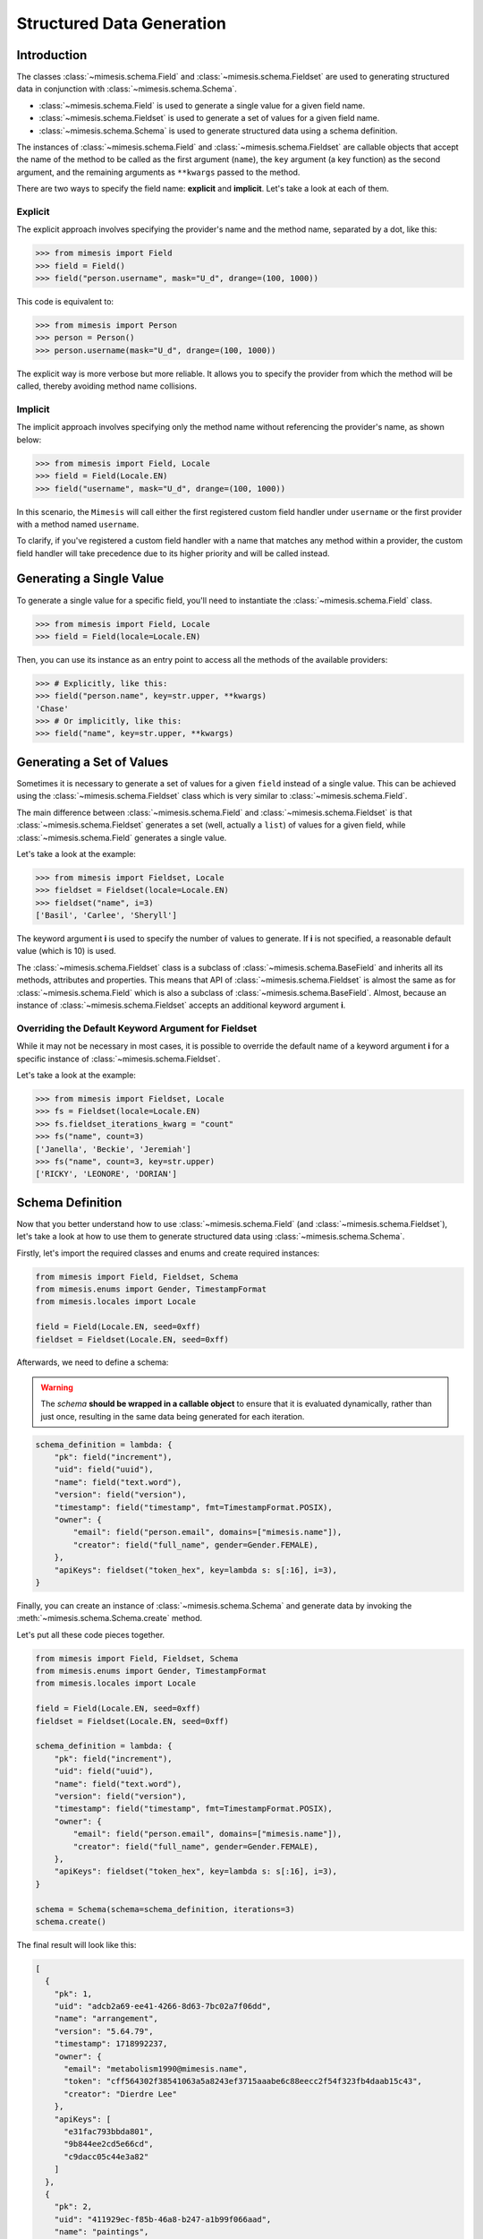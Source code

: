 .. _structured_data_generation:

==========================
Structured Data Generation
==========================

Introduction
------------

The classes :class:`~mimesis.schema.Field` and :class:`~mimesis.schema.Fieldset` are used to generating
structured data in conjunction with :class:`~mimesis.schema.Schema`.

- :class:`~mimesis.schema.Field` is used to generate a single value for a given field name.
- :class:`~mimesis.schema.Fieldset` is used to generate a set of values for a given field name.
- :class:`~mimesis.schema.Schema` is used to generate structured data using a schema definition.

The instances of :class:`~mimesis.schema.Field` and :class:`~mimesis.schema.Fieldset` are callable objects
that accept the name of the method to be called as the first argument (``name``), the ``key`` argument (a key function)
as the second argument, and the remaining arguments as ``**kwargs`` passed to the method.

There are two ways to specify the field name: **explicit** and **implicit**. Let's take a look at each of them.

Explicit
~~~~~~~~

The explicit approach involves specifying the provider's name and the method name,
separated by a dot, like this:

.. code:: python

    >>> from mimesis import Field
    >>> field = Field()
    >>> field("person.username", mask="U_d", drange=(100, 1000))


This code is equivalent to:

.. code:: python

    >>> from mimesis import Person
    >>> person = Person()
    >>> person.username(mask="U_d", drange=(100, 1000))


The explicit way is more verbose but more reliable. It allows you to specify the
provider from which the method will be called, thereby avoiding method name collisions.

Implicit
~~~~~~~~

The implicit approach involves specifying only the method name without referencing
the provider's name, as shown below:

.. code:: python

    >>> from mimesis import Field, Locale
    >>> field = Field(Locale.EN)
    >>> field("username", mask="U_d", drange=(100, 1000))


In this scenario, the ``Mimesis`` will call either the first registered custom field handler
under ``username`` or the first provider with a method named ``username``.

To clarify, if you've registered a custom field handler with a name that matches any method
within a provider, the custom field handler will take precedence due to its higher priority
and will be called instead.


Generating a Single Value
-------------------------

To generate a single value for a specific field, you'll need to instantiate the :class:`~mimesis.schema.Field` class.

.. code:: python

    >>> from mimesis import Field, Locale
    >>> field = Field(locale=Locale.EN)

Then, you can use its instance as an entry point to access all the methods of the available providers:

.. code:: python

    >>> # Explicitly, like this:
    >>> field("person.name", key=str.upper, **kwargs)
    'Chase'
    >>> # Or implicitly, like this:
    >>> field("name", key=str.upper, **kwargs)


Generating a Set of Values
--------------------------

Sometimes it is necessary to generate a set of values for a given ``field`` instead of a single value.
This can be achieved using the :class:`~mimesis.schema.Fieldset` class which is very similar to :class:`~mimesis.schema.Field`.

The main difference between :class:`~mimesis.schema.Field` and :class:`~mimesis.schema.Fieldset` is that
:class:`~mimesis.schema.Fieldset` generates a set (well, actually a ``list``) of values for a given field,
while :class:`~mimesis.schema.Field` generates a single value.

Let's take a look at the example:

.. code-block:: python

    >>> from mimesis import Fieldset, Locale
    >>> fieldset = Fieldset(locale=Locale.EN)
    >>> fieldset("name", i=3)
    ['Basil', 'Carlee', 'Sheryll']

The keyword argument **i** is used to specify the number of values to generate.
If **i** is not specified, a reasonable default value (which is 10) is used.

The :class:`~mimesis.schema.Fieldset` class is a subclass of :class:`~mimesis.schema.BaseField` and inherits
all its methods, attributes and properties. This means that API of :class:`~mimesis.schema.Fieldset` is almost the same
as for :class:`~mimesis.schema.Field` which is also a subclass of :class:`~mimesis.schema.BaseField`.
Almost, because an instance of :class:`~mimesis.schema.Fieldset` accepts an additional keyword argument **i**.

Overriding the Default Keyword Argument for Fieldset
~~~~~~~~~~~~~~~~~~~~~~~~~~~~~~~~~~~~~~~~~~~~~~~~~~~~

While it may not be necessary in most cases, it is possible to override the default name
of a keyword argument **i** for a specific instance of :class:`~mimesis.schema.Fieldset`.

Let's take a look at the example:

.. code-block:: python

    >>> from mimesis import Fieldset, Locale
    >>> fs = Fieldset(locale=Locale.EN)
    >>> fs.fieldset_iterations_kwarg = "count"
    >>> fs("name", count=3)
    ['Janella', 'Beckie', 'Jeremiah']
    >>> fs("name", count=3, key=str.upper)
    ['RICKY', 'LEONORE', 'DORIAN']



Schema Definition
-----------------

Now that you better understand how to use :class:`~mimesis.schema.Field` (and :class:`~mimesis.schema.Fieldset`),
let's take a look at how to use them to generate structured data using :class:`~mimesis.schema.Schema`.

Firstly, let's import the required classes and enums and create required instances:

.. code:: python

    from mimesis import Field, Fieldset, Schema
    from mimesis.enums import Gender, TimestampFormat
    from mimesis.locales import Locale

    field = Field(Locale.EN, seed=0xff)
    fieldset = Fieldset(Locale.EN, seed=0xff)

Afterwards, we need to define a schema:

.. warning::

    The `schema` **should be wrapped in a callable object** to ensure that it is evaluated
    dynamically, rather than just once, resulting in the same data being generated for each iteration.

.. code:: python

    schema_definition = lambda: {
        "pk": field("increment"),
        "uid": field("uuid"),
        "name": field("text.word"),
        "version": field("version"),
        "timestamp": field("timestamp", fmt=TimestampFormat.POSIX),
        "owner": {
            "email": field("person.email", domains=["mimesis.name"]),
            "creator": field("full_name", gender=Gender.FEMALE),
        },
        "apiKeys": fieldset("token_hex", key=lambda s: s[:16], i=3),
    }


Finally, you can create an instance of :class:`~mimesis.schema.Schema`
and generate data by invoking the :meth:`~mimesis.schema.Schema.create` method.

Let's put all these code pieces together.

.. code:: python

    from mimesis import Field, Fieldset, Schema
    from mimesis.enums import Gender, TimestampFormat
    from mimesis.locales import Locale

    field = Field(Locale.EN, seed=0xff)
    fieldset = Fieldset(Locale.EN, seed=0xff)

    schema_definition = lambda: {
        "pk": field("increment"),
        "uid": field("uuid"),
        "name": field("text.word"),
        "version": field("version"),
        "timestamp": field("timestamp", fmt=TimestampFormat.POSIX),
        "owner": {
            "email": field("person.email", domains=["mimesis.name"]),
            "creator": field("full_name", gender=Gender.FEMALE),
        },
        "apiKeys": fieldset("token_hex", key=lambda s: s[:16], i=3),
    }

    schema = Schema(schema=schema_definition, iterations=3)
    schema.create()

The final result will look like this:

.. code:: json

    [
      {
        "pk": 1,
        "uid": "adcb2a69-ee41-4266-8d63-7bc02a7f06dd",
        "name": "arrangement",
        "version": "5.64.79",
        "timestamp": 1718992237,
        "owner": {
          "email": "metabolism1990@mimesis.name",
          "token": "cff564302f38541063a5a8243ef3715aaabe6c88eecc2f54f323fb4daab15c43",
          "creator": "Dierdre Lee"
        },
        "apiKeys": [
          "e31fac793bbda801",
          "9b844ee2cd5e66cd",
          "c9dacc05c44e3a82"
        ]
      },
      {
        "pk": 2,
        "uid": "411929ec-f85b-46a8-b247-a1b99f066aad",
        "name": "paintings",
        "version": "4.99.61",
        "timestamp": 1729820023,
        "owner": {
          "email": "pioneer2099@mimesis.name",
          "token": "86ceabe478126d918532bc4324b3ba70dfbce2bd010117f4a07ddd114a11ee54",
          "creator": "Saran Willis"
        },
        "apiKeys": [
          "98a61b80f8d7510d",
          "eed10d63059c7ea6",
          "1b1003853da9cac6"
        ]
      },
      {
        "pk": 3,
        "uid": "4d281c07-8f08-446c-a673-8444ee4f963b",
        "name": "sec",
        "version": "12.68.56",
        "timestamp": 1722235048,
        "owner": {
          "email": "shapes2013@mimesis.name",
          "token": "458f1535d9a13180eace4a4128ff051facfb66d43798eb9ef428b7a5fd436bbb",
          "creator": "Carlos Lucas"
        },
        "apiKeys": [
          "a8bfaf1c1b3fc69b",
          "268a35c593483d2d",
          "f7ecb7f5dbe3cb6e"
        ]
      }
    ]

That's it! You've just generated structured data using Mimesis.

Using Field Aliases
-------------------

.. versionadded:: 12.0.0

Sometimes, you need a field name that truly matches what your domain is about, and that's when field aliases become useful.

In order to utilize field aliases, it's necessary to instantiate either a :class:`~mimesis.schema.Field` or
:class:`~mimesis.schema.Fieldset` and then update the attribute ``aliases`` (essentially a regular :class:`dict`) to
associate aliases with field names.

Let's take a look at the example:

.. code-block:: python

    from mimesis import Field, Locale

    field = Field(Locale.EN)

    # The key is an alias, the value is the field
    # name to which the alias is associated (both should be strings).
    field.aliases.update({
        '🇺🇸': 'country',
        '🧬': 'dna_sequence',
        '📧': 'email',
        '📞': 'person.telephone',
        '🍆': 'vegetable',
        'токен': 'token_hex',
    })


You can now use aliases instead of standard field names:

.. code-block:: python

    >>> field("🇺🇸")
    'Iraq' # I swear this was generated randomly.
    >>> field("🧬")
    'ATTCTAGCAT'
    >>> field('📧', domains=['@gmail.com'])
    'walker1827@gmail.com'
    >>> field('📞')
    '+17181130182'
    >>> field('🍆')
    'Radicchio'
    >>> field('токен')
    'aef9765d029c91ac737d04119c94a2b52a52d34b61bc39bec393e82e7bf0b8b5'


As you can see, you can use any string as an alias, so I'm doing my part to get someone fired for emoji-driven code.
Putting jokes aside, although any string can work as an alias, it's wise to choose one that fits your domain or
context better to enhance clarity and comprehension.

When you no longer need aliases, you can remove them individually like regular dictionary keys or clear them all at once:

.. code-block:: python

    >>> field.aliases.pop('🇺🇸')

    # clear all aliases

    >>> field.aliases.clear()


Key Functions and Post-Processing
---------------------------------

You can optionally apply a key function to the result returned by the instance of :class:`~mimesis.schema.Field`
or :class:`~mimesis.schema.Fieldset`. To do this, simply pass a callable object that returns
the final result as the **key** parameter.

Let's take a look at the example:

.. code-block:: python

    >>> from mimesis import Field, Fieldset, Locale
    >>> field = Field(Locale.EN)
    >>> field("name", key=str.upper)
    'JAMES'

    >>> fieldset = Fieldset(i=3)
    >>> fieldset("name", key=str.upper)
    ['PETER', 'MARY', 'ROBERT']

As you can see, **key** function can be applied to both — **field** and **fieldset**.

Mimesis also provides a set of built-in key functions:

- :func:`~mimesis.keys.maybe` (See :ref:`key_maybe`)
- :func:`~mimesis.keys.romanize` (See :ref:`key_romanize`)

.. _key_maybe:


Maybe This, Maybe That
~~~~~~~~~~~~~~~~~~~~~~

Real-world data can be messy and may contain missing values.
This is why generating data with **None** values may be useful
to create more realistic synthetic data.

Luckily, you can achieve this by using key function :func:`~mimesis.keys.maybe`

It's has nothing to do with `monads <https://wiki.haskell.org/All_About_Monads>`_,
it is just a closure which accepts two arguments: **value** and **probability**.

Let's take a look at the example:

.. code-block:: python

    >>> from mimesis import Fieldset, Locale
    >>> from mimesis.keys import maybe
    >>> fieldset = Fieldset(Locale.EN, i=5)
    >>> fieldset("email", key=maybe(None, probability=0.6))

    [None, None, None, 'bobby1882@gmail.com', None]

In the example above, the probability of generating a **None** value instead of **email** is 0.6, which is 60%.

You can use any other value instead of **None**:

.. code-block:: python

    >>> from mimesis import Fieldset
    >>> from mimesis.keys import maybe
    >>> fieldset = Fieldset("en", i=5)
    >>> fieldset("email", key=maybe('N/A', probability=0.6))

    ['N/A', 'N/A', 'static1955@outlook.com', 'publish1929@live.com', 'command2060@yahoo.com']

.. _key_romanize:


Romanization of Cyrillic Data
~~~~~~~~~~~~~~~~~~~~~~~~~~~~~

If your locale is part of the Cyrillic language family, but you require locale-specific
data in romanized form, you can make use of the following key function :func:`~mimesis.keys.romanize`.

Let's take a look at the example:

.. code-block:: python

    >>> from mimesis.schema import Field, Fieldset, Locale
    >>> from mimesis.keys import romanize

    >>> fieldset = Fieldset(Locale.RU, i=5)
    >>> fieldset("name", key=romanize(Locale.RU))
    ['Gerasim', 'Magdalena', 'Konstantsija', 'Egor', 'Alisa']

    >>> field = Field(locale=Locale.UK)
    >>> field("full_name", key=romanize(Locale.UK))
    'Dem'jan Babarychenko'


At this moment :func:`~mimesis.keys.romanize` works only with Russian (**Locale.RU**),
Ukrainian (**Locale.UK**) and Kazakh (**Locale.KK**) locales.


Accessing Random Object in Key Functions
~~~~~~~~~~~~~~~~~~~~~~~~~~~~~~~~~~~~~~~~

To ensure that all key functions have the same seed, it may be necessary to access a random object,
especially if you require a complex key function that involves performing additional tasks with **random** object.

In order to achieve this, you are required to create a **key function**
that accepts two parameters - ``result`` and ``random``.
The ``result`` argument denotes the output generated by the field,
while ``random`` is an instance of the :class:`~mimesis.random.Random`
class used to ensure that all key functions accessing random have the same seed.

Here is an example of how to do this:

.. code-block:: python

    >>> from mimesis import Field
    >>> from mimesis.locales import Locale

    >>> field = Field(Locale.EN, seed=42)
    >>> foobarify = lambda val, rand: rand.choice(["foo", "bar"]) + val

    >>> field("email", key=foobarify)
    'fooany1925@gmail.com'


Custom Field Handlers
---------------------

.. versionadded:: 11.0.0

.. note::

    We use :class:`~mimesis.schema.Field` in our examples, but all the features described
    below are available for :class:`~mimesis.schema.Fieldset` as well.

Sometimes, it's necessary to register custom field handler or override existing ones to return custom data. This
can be achieved using **custom field handlers**.

A custom field handler can be any callable object. It should accept an instance of :class:`~mimesis.random.Random` as
its first argument, and **keyword arguments** (`**kwargs`) for the remaining arguments, returning the result.


.. warning::

    **Every** field handler must take a random instance as its first argument.
    This ensures it uses the same :class:`~mimesis.random.Random` instance as the rest of the library.

    Below you can see examples of valid signatures of field handlers:

    - ``field_handler(random, **kwargs)``
    - ``field_handler(random, a=None, b=None, c=None, **kwargs)``
    - ``field_handler(random, **{a: None, b: None, c: None})``

    The **main thing** is that the first argument must be positional (a random instance), and the rest must be **keyword arguments**.


Register Field Handler
~~~~~~~~~~~~~~~~~~~~~~

Suppose you want to create a field that returns a random value from a list of values. First, you need to
create a callable object that handles field. Let's call it ``my_field``.

.. code-block:: python

    def my_field(random, a=None, b=None) -> Any:
        return random.choice([a, b])


Afterwards, you need to register it using a name you intend to use later. It's important to note
that **every** field handler must be registered using a unique name, otherwise, you will override an existing handler.

In this example, we will name the field ``hohoho``.

.. note::

    To avoid receiving a ``FieldNameError``, the field name must be a string that conforms to a valid Python identifier,
    i.e ``field_name.isidentifier()`` returns ``True``.

.. code-block:: python

    >>> from mimesis import Field

    >>> field = Field()
    >>> field.register_handler("hohoho", my_field)
    >>> field("hohoho", a="a", b="b")
    'a'


Note that you can still use a `key function`, but the order of the arguments matters, so the field name comes first,
the `key function` second, and then the rest of the keyword arguments (`**kwargs`) that are passed to the field handler:

.. code-block:: python

    >>> field("hohoho", key=str.upper, a="a", b="b")
    'A'

You can register multiple handlers at once:

.. code-block:: python

    >>> field.register_handlers(
        fields=[
            ('mf1', my_field_1),
            ('mf2', my_field_2),
        ]
    )
    >>> field("mf1", key=str.lower)
    >>> field("mf2", key=str.upper)


Register Field Handlers using Decorator
~~~~~~~~~~~~~~~~~~~~~~~~~~~~~~~~~~~~~~~

.. versionadded:: 12.0.0

.. note::

    Decorator `@handle` **can only be used with functions**, not with any callable object.

You can also register field handlers using decorator ``@handle('field_name')`` that takes the name of the field as an argument.

Let's take a look at the example:

.. code-block:: python

    >>> from mimesis import Field

    >>> field = Field()
    >>> @field.handle("my_field")
    ... def my_field(random, a=None, b=None) -> Any:
    ...     return random.choice([a, b])
    ...
    >>> field("my_field", a="a", b="b")
    'b'


When the field name is not specified, the name of the function (``func.__name__``) is used instead.


Unregister Field Handler
~~~~~~~~~~~~~~~~~~~~~~~~

If you want to unregister a field handler, you can do it like this:

.. code-block:: python

    >>> field.unregister_handler("hohoho")

Now you can't use it anymore and will get a ``FieldError`` if you try to do so.

If you'll attempt to unregister a field handler that was never registered then nothing going to happen:

.. code-block:: python

    >>> field.unregister_handler("blabla") # nothing happens


It's quite evident that you can also unregister multiple field handlers at once:

.. code-block:: python

    >>> field.unregister_handlers(
        fields=[
            'wow',
            'much',
            'fields',
        ]
    )

or all of them at once:

.. code-block:: python

    >>> field.unregister_all_handlers()


Exporting Data to Files
-----------------------

Data can be exported in JSON or CSV formats, as well as pickled object representations.

Let's take a look at the example:

.. code-block:: python

    from mimesis.enums import TimestampFormat
    from mimesis.locales import Locale
    from mimesis.keys import maybe
    from mimesis.schema import Field, Schema

    field = Field(locale=Locale.EN)
    schema = Schema(
        schema=lambda: {
            "pk": field("increment"),
            "name": field("text.word", key=maybe("N/A", probability=0.2)),
            "version": field("version"),
            "timestamp": field("timestamp", TimestampFormat.RFC_3339),
        },
        iterations=1000
    )
    schema.to_csv(file_path='data.csv')
    schema.to_json(file_path='data.json')
    schema.to_pickle(file_path='data.obj')


Example of the content of ``data.csv`` (truncated):

.. code:: text

    pk,name,     version,        timestamp
    1, save,     6.8.6-alpha.3,  2018-09-21T21:30:43Z
    2, sponsors, 6.9.6-rc.7,     2015-03-02T06:18:44Z
    3, N/A,      4.5.6-rc.8,     2022-03-31T02:56:15Z
    4, queen,    9.0.6-alpha.11, 2008-07-22T05:56:59Z


Integrating with Pandas
-----------------------

If you're using `pandas <https://pandas.pydata.org/>`_, you can make use of the :class:`~mimesis.schema.Fieldset`.

With :class:`~mimesis.schema.Fieldset`, you can create dataframes that are similar in structure
to your real-world data, allowing you to perform accurate and reliable testing and analysis:

.. code-block:: python

    import pandas as pd
    from mimesis import Fieldset
    from mimesis.locales import Locale

    fs = Fieldset(locale=Locale.EN, i=5)

    df = pd.DataFrame.from_dict({
        "ID": fs("increment"),
        "Name": fs("person.full_name"),
        "Email": fs("email"),
        "Phone": fs("telephone", mask="+1 (###) #5#-7#9#"),
    })

    print(df)

Output:

.. code:: text

    ID             Name                          Email              Phone
    1     Jamal Woodard              ford1925@live.com  +1 (202) 752-7396
    2       Loma Farley               seq1926@live.com  +1 (762) 655-7893
    3  Kiersten Barrera      relationship1991@duck.com  +1 (588) 956-7099
    4   Jesus Frederick  troubleshooting1901@gmail.com  +1 (514) 255-7091
    5   Blondell Bolton       strongly2081@example.com  +1 (327) 952-7799


Integrating with Polars
-----------------------

If you're using `polars <https://pola.rs/>`_, you can make use of the :class:`~mimesis.schema.Fieldset` as well.

.. code-block:: python

    import polars as pl
    from mimesis import Fieldset
    from mimesis.locales import Locale

    fs = Fieldset(locale=Locale.EN, i=5)

    df = pl.DataFrame({
        "ID": fs("increment"),
        "Name": fs("person.full_name"),
        "Email": fs("email"),
        "Phone": fs("telephone", mask="+1 (###) #5#-7#9#"),
    })

    print(df)


Output:

.. code:: text

    ┌─────┬─────────────────┬─────────────────────────┬───────────────────┐
    │ ID  ┆ Name            ┆ Email                   ┆ Phone             │
    │ --- ┆ ---             ┆ ---                     ┆ ---               │
    │ i64 ┆ str             ┆ str                     ┆ str               │
    ╞═════╪═════════════════╪═════════════════════════╪═══════════════════╡
    │ 1   ┆ Terrell Mccall  ┆ chubby1964@duck.com     ┆ +1 (091) 353-7298 │
    │ 2   ┆ Peter Moran     ┆ nova1830@duck.com       ┆ +1 (332) 150-7298 │
    │ 3   ┆ Samira Shaw     ┆ george1804@example.org  ┆ +1 (877) 051-7098 │
    │ 4   ┆ Rolande Fischer ┆ edge2000@duck.com       ┆ +1 (767) 653-7792 │
    │ 5   ┆ Britt Gentry    ┆ neuromancer820@duck.com ┆ +1 (756) 258-7396 │
    └─────┴─────────────────┴─────────────────────────┴───────────────────┘
